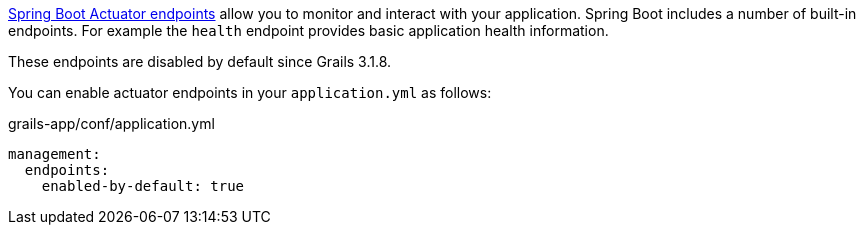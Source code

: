 https://docs.spring.io/spring-boot/docs/current/reference/html/production-ready-endpoints.html[Spring Boot Actuator endpoints] allow you to monitor and interact with your application. Spring Boot includes a number of built-in endpoints. For example the `health` endpoint provides basic application health information.

These endpoints are disabled by default since Grails 3.1.8. 

You can enable actuator endpoints in your `application.yml` as follows:

[source,yml]
.grails-app/conf/application.yml
----
management:
  endpoints:
    enabled-by-default: true
----
